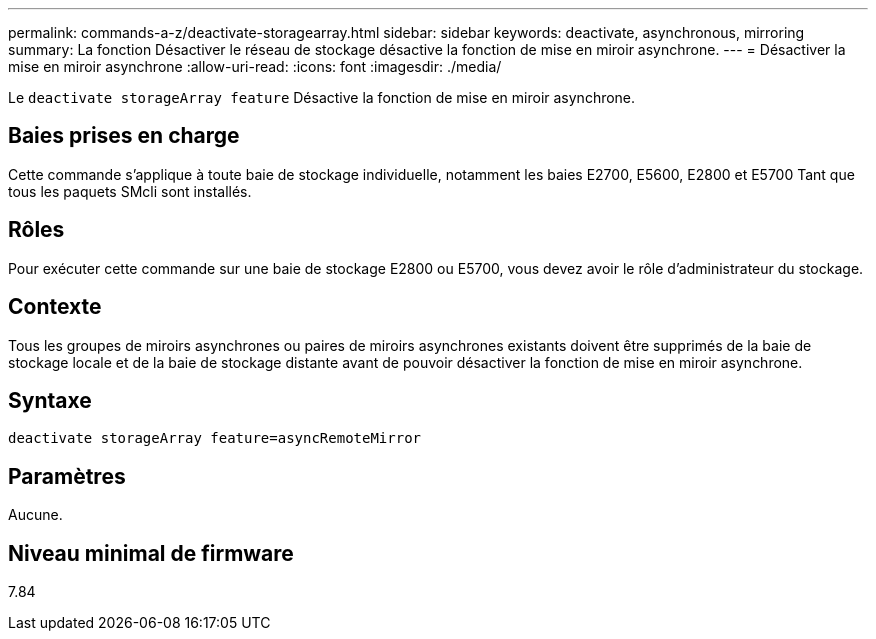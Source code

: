 ---
permalink: commands-a-z/deactivate-storagearray.html 
sidebar: sidebar 
keywords: deactivate, asynchronous, mirroring 
summary: La fonction Désactiver le réseau de stockage désactive la fonction de mise en miroir asynchrone. 
---
= Désactiver la mise en miroir asynchrone
:allow-uri-read: 
:icons: font
:imagesdir: ./media/


[role="lead"]
Le `deactivate storageArray feature` Désactive la fonction de mise en miroir asynchrone.



== Baies prises en charge

Cette commande s'applique à toute baie de stockage individuelle, notamment les baies E2700, E5600, E2800 et E5700 Tant que tous les paquets SMcli sont installés.



== Rôles

Pour exécuter cette commande sur une baie de stockage E2800 ou E5700, vous devez avoir le rôle d'administrateur du stockage.



== Contexte

Tous les groupes de miroirs asynchrones ou paires de miroirs asynchrones existants doivent être supprimés de la baie de stockage locale et de la baie de stockage distante avant de pouvoir désactiver la fonction de mise en miroir asynchrone.



== Syntaxe

[listing]
----
deactivate storageArray feature=asyncRemoteMirror
----


== Paramètres

Aucune.



== Niveau minimal de firmware

7.84
